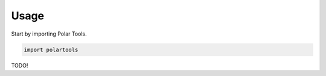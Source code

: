 =====
Usage
=====

Start by importing Polar Tools.

.. code-block:: python
 
    import polartools

TODO!